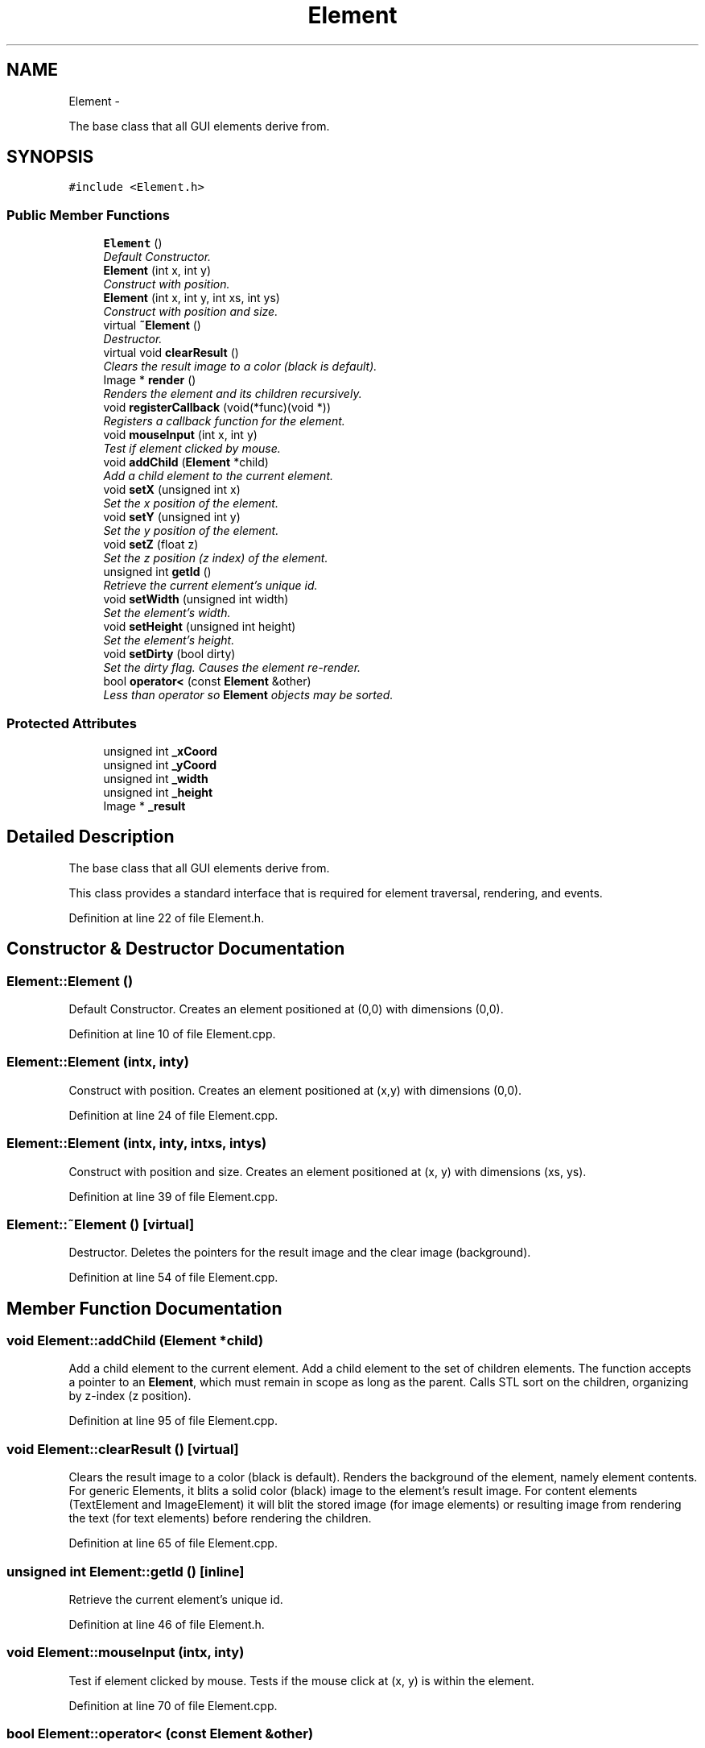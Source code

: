 .TH "Element" 3 "Thu Nov 1 2012" "OpenGui" \" -*- nroff -*-
.ad l
.nh
.SH NAME
Element \- 
.PP
The base class that all GUI elements derive from\&.  

.SH SYNOPSIS
.br
.PP
.PP
\fC#include <Element\&.h>\fP
.SS "Public Member Functions"

.in +1c
.ti -1c
.RI "\fBElement\fP ()"
.br
.RI "\fIDefault Constructor\&. \fP"
.ti -1c
.RI "\fBElement\fP (int x, int y)"
.br
.RI "\fIConstruct with position\&. \fP"
.ti -1c
.RI "\fBElement\fP (int x, int y, int xs, int ys)"
.br
.RI "\fIConstruct with position and size\&. \fP"
.ti -1c
.RI "virtual \fB~Element\fP ()"
.br
.RI "\fIDestructor\&. \fP"
.ti -1c
.RI "virtual void \fBclearResult\fP ()"
.br
.RI "\fIClears the result image to a color (black is default)\&. \fP"
.ti -1c
.RI "Image * \fBrender\fP ()"
.br
.RI "\fIRenders the element and its children recursively\&. \fP"
.ti -1c
.RI "void \fBregisterCallback\fP (void(*func)(void *))"
.br
.RI "\fIRegisters a callback function for the element\&. \fP"
.ti -1c
.RI "void \fBmouseInput\fP (int x, int y)"
.br
.RI "\fITest if element clicked by mouse\&. \fP"
.ti -1c
.RI "void \fBaddChild\fP (\fBElement\fP *child)"
.br
.RI "\fIAdd a child element to the current element\&. \fP"
.ti -1c
.RI "void \fBsetX\fP (unsigned int x)"
.br
.RI "\fISet the x position of the element\&. \fP"
.ti -1c
.RI "void \fBsetY\fP (unsigned int y)"
.br
.RI "\fISet the y position of the element\&. \fP"
.ti -1c
.RI "void \fBsetZ\fP (float z)"
.br
.RI "\fISet the z position (z index) of the element\&. \fP"
.ti -1c
.RI "unsigned int \fBgetId\fP ()"
.br
.RI "\fIRetrieve the current element's unique id\&. \fP"
.ti -1c
.RI "void \fBsetWidth\fP (unsigned int width)"
.br
.RI "\fISet the element's width\&. \fP"
.ti -1c
.RI "void \fBsetHeight\fP (unsigned int height)"
.br
.RI "\fISet the element's height\&. \fP"
.ti -1c
.RI "void \fBsetDirty\fP (bool dirty)"
.br
.RI "\fISet the dirty flag\&. Causes the element re-render\&. \fP"
.ti -1c
.RI "bool \fBoperator<\fP (const \fBElement\fP &other)"
.br
.RI "\fILess than operator so \fBElement\fP objects may be sorted\&. \fP"
.in -1c
.SS "Protected Attributes"

.in +1c
.ti -1c
.RI "unsigned int \fB_xCoord\fP"
.br
.ti -1c
.RI "unsigned int \fB_yCoord\fP"
.br
.ti -1c
.RI "unsigned int \fB_width\fP"
.br
.ti -1c
.RI "unsigned int \fB_height\fP"
.br
.ti -1c
.RI "Image * \fB_result\fP"
.br
.in -1c
.SH "Detailed Description"
.PP 
The base class that all GUI elements derive from\&. 

This class provides a standard interface that is required for element traversal, rendering, and events\&. 
.PP
Definition at line 22 of file Element\&.h\&.
.SH "Constructor & Destructor Documentation"
.PP 
.SS "Element::Element ()"

.PP
Default Constructor\&. Creates an element positioned at (0,0) with dimensions (0,0)\&. 
.PP
Definition at line 10 of file Element\&.cpp\&.
.SS "Element::Element (intx, inty)"

.PP
Construct with position\&. Creates an element positioned at (x,y) with dimensions (0,0)\&. 
.PP
Definition at line 24 of file Element\&.cpp\&.
.SS "Element::Element (intx, inty, intxs, intys)"

.PP
Construct with position and size\&. Creates an element positioned at (x, y) with dimensions (xs, ys)\&. 
.PP
Definition at line 39 of file Element\&.cpp\&.
.SS "Element::~Element ()\fC [virtual]\fP"

.PP
Destructor\&. Deletes the pointers for the result image and the clear image (background)\&. 
.PP
Definition at line 54 of file Element\&.cpp\&.
.SH "Member Function Documentation"
.PP 
.SS "void Element::addChild (\fBElement\fP *child)"

.PP
Add a child element to the current element\&. Add a child element to the set of children elements\&. The function accepts a pointer to an \fBElement\fP, which must remain in scope as long as the parent\&. Calls STL sort on the children, organizing by z-index (z position)\&. 
.PP
Definition at line 95 of file Element\&.cpp\&.
.SS "void Element::clearResult ()\fC [virtual]\fP"

.PP
Clears the result image to a color (black is default)\&. Renders the background of the element, namely element contents\&. For generic Elements, it blits a solid color (black) image to the element's result image\&. For content elements (TextElement and ImageElement) it will blit the stored image (for image elements) or resulting image from rendering the text (for text elements) before rendering the children\&. 
.PP
Definition at line 65 of file Element\&.cpp\&.
.SS "unsigned int Element::getId ()\fC [inline]\fP"

.PP
Retrieve the current element's unique id\&. 
.PP
Definition at line 46 of file Element\&.h\&.
.SS "void Element::mouseInput (intx, inty)"

.PP
Test if element clicked by mouse\&. Tests if the mouse click at (x, y) is within the element\&. 
.PP
Definition at line 70 of file Element\&.cpp\&.
.SS "bool Element::operator< (const \fBElement\fP &other)"

.PP
Less than operator so \fBElement\fP objects may be sorted\&. Less than operator which compares two elements based solely on their z-index (z position)\&. 
.PP
Definition at line 136 of file Element\&.cpp\&.
.SS "void Element::registerCallback (void(*)(void *)func)"

.PP
Registers a callback function for the element\&. Register a callback function, accepts a function pointer to a function which takes one argument of void*\&. 
.PP
Definition at line 87 of file Element\&.cpp\&.
.SS "Image * Element::render ()"

.PP
Renders the element and its children recursively\&. Clears the result image of past renders with \fBclearResult()\fP, filling it with either a color or the element's content, then renders each child in order of z-index (z position)\&. Once all of the children have been rendered, it is blitted to the result image\&. After all children are rendered and blitted, the result image is returned\&. 
.PP
Definition at line 110 of file Element\&.cpp\&.
.SS "void Element::setDirty (booldirty)\fC [inline]\fP"

.PP
Set the dirty flag\&. Causes the element re-render\&. 
.PP
Definition at line 52 of file Element\&.h\&.
.SS "void Element::setHeight (unsigned intheight)\fC [inline]\fP"

.PP
Set the element's height\&. 
.PP
Definition at line 50 of file Element\&.h\&.
.SS "void Element::setWidth (unsigned intwidth)\fC [inline]\fP"

.PP
Set the element's width\&. 
.PP
Definition at line 48 of file Element\&.h\&.
.SS "void Element::setX (unsigned intx)\fC [inline]\fP"

.PP
Set the x position of the element\&. 
.PP
Definition at line 40 of file Element\&.h\&.
.SS "void Element::setY (unsigned inty)\fC [inline]\fP"

.PP
Set the y position of the element\&. 
.PP
Definition at line 42 of file Element\&.h\&.
.SS "void Element::setZ (floatz)\fC [inline]\fP"

.PP
Set the z position (z index) of the element\&. 
.PP
Definition at line 44 of file Element\&.h\&.
.SH "Member Data Documentation"
.PP 
.SS "unsigned int Element::_height\fC [protected]\fP"
The element's height\&. 
.PP
Definition at line 65 of file Element\&.h\&.
.SS "Image* Element::_result\fC [protected]\fP"
The resulting image for the element to be blitted to a parent element or rendered on a surface 
.PP
Definition at line 69 of file Element\&.h\&.
.SS "unsigned int Element::_width\fC [protected]\fP"
The element's width\&. 
.PP
Definition at line 63 of file Element\&.h\&.
.SS "unsigned int Element::_xCoord\fC [protected]\fP"
The x position of the element in the parent\&. 
.PP
Definition at line 59 of file Element\&.h\&.
.SS "unsigned int Element::_yCoord\fC [protected]\fP"
The y position of the element in the parent\&. 
.PP
Definition at line 61 of file Element\&.h\&.

.SH "Author"
.PP 
Generated automatically by Doxygen for OpenGui from the source code\&.
